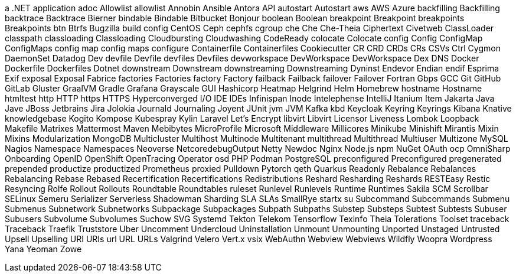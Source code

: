 a .NET application
adoc
Allowlist
allowlist
Annobin
Ansible
Antora
API
autostart
Autostart
aws
AWS
Azure
backfilling
Backfilling
backtrace
Backtrace
Bierner
bindable
Bindable
Bitbucket
Bonjour
boolean
Boolean
breakpoint
Breakpoint
breakpoints
Breakpoints
btn
Btrfs
Bugzilla
build config
CentOS
Ceph
cephfs
cgroup
che
Che
Che-Theia
Ciphertext
Civetweb
ClassLoader
classpath
classloading
Classloading
Cloudbursting
Cloudwashing
CodeReady
colocate
Colocate
config
Config
ConfigMap
ConfigMaps
config map
config maps
configure
Containerfile
Containerfiles
Cookiecutter
CR
CRD
CRDs
CRs
CSVs
Ctrl
Cygmon
DaemonSet
Datadog
Dev
devfile
Devfile
devfiles
Devfiles
devworkspace
DevWorkspace
DevWorkspace
Dex
DNS
Docker
Dockerfile
Dockerfiles
Dotnet
downstream
Downstream
downstreaming
Downstreaming
Dyninst
Endevor
Endian
endif
Esprima
Exif
exposal
Exposal
Fabrice
factories
Factories
factory
Factory
failback
Failback
failover
Failover
Fortran
Gbps
GCC
Git
GitHub
GitLab
Gluster
GraalVM
Gradle
Grafana
Grayscale
GUI
Hashicorp
Heatmap
Helgrind
Helm
Homebrew
hostname
Hostname
htmltest
http
HTTP
https
HTTPS
Hyperconverged
I/O
IDE
IDEs
Infinispan
Inode
Intelephense
IntelliJ
Itanium
Item
Jakarta
Java
Jave
JBoss
Jetbrains
Jira
Jolokia
Journald
Journaling
Joyent
JUnit
jvm
JVM
Kafka
kbd
Keycloak
Keyring
Keyrings
Kibana
Knative
knowledgebase
Kogito
Kompose
Kubespray
Kylin
Laravel
Let's Encrypt
libvirt
Libvirt
Licensor
Liveness
Lombok
Loopback
Makefile
Matrixes
Mattermost
Maven
Mebibytes
MicroProfile
Microsoft
Middleware
Millicores
Minikube
Minishift
Mirantis
Mixin
Mixins
Modularization
MongoDB
Multicluster
Multihost
Multinode
Multitenant
multithread
Multithread
Multiuser
Multizone
MySQL
Nagios
Namespace
Namespaces
Neoverse
NetcoredebugOutput
Netty
Newdoc
Nginx
Node.js
npm
NuGet
OAuth
ocp
OmniSharp
Onboarding
OpenID
OpenShift
OpenTracing
Operator
osd
PHP
Podman
PostgreSQL
preconfigured
Preconfigured
pregenerated
prepended
productize
productized
Prometheus
proxied
Pulldown
Pytorch
qeth
Quarkus
Readonly
Rebalance
Rebalances
Rebalancing
Rebase
Rebased
Recertification
Recertifications
Redistributions
Reshard
Resharding
Reshards
RESTEasy
Restic
Resyncing
Rolfe
Rollout
Rollouts
Roundtable
Roundtables
ruleset
Runlevel
Runlevels
Runtime
Runtimes
Sakila
SCM
Scrollbar
SELinux
Semeru
Serializer
Serverless
Shadowman
Sharding
SLA
SLAs
SmallRye
startx
su
Subcommand
Subcommands
Submenu
Submenus
Subnetwork
Subnetworks
Subpackage
Subpackages
Subpath
Subpaths
Substep
Substeps
Subtest
Subtests
Subuser
Subusers
Subvolume
Subvolumes
Suchow
SVG
Systemd
Tekton
Telekom
Tensorflow
Texinfo
Theia
Tolerations
Toolset
traceback
Traceback
Traefik
Truststore
Uber
Uncomment
Undercloud
Uninstallation
Unmount
Unmounting
Unported
Unstaged
Untrusted
Upsell
Upselling
URI
URIs
url
URL
URLs
Valgrind
Velero
Vert.x
vsix
WebAuthn
Webview
Webviews
Wildfly
Woopra
Wordpress
Yana
Yeoman
Zowe
